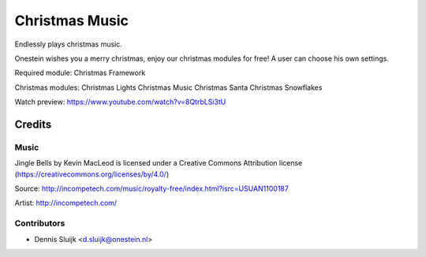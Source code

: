 ===============
Christmas Music
===============

Endlessly plays christmas music.

Onestein wishes you a merry christmas, enjoy our christmas modules for free! A user can choose his own settings.

Required module:
Christmas Framework

Christmas modules:
Christmas Lights
Christmas Music
Christmas Santa
Christmas Snowflakes

Watch preview: https://www.youtube.com/watch?v=8QtrbLSi3tU

Credits
=======

Music
-----

Jingle Bells by Kevin MacLeod is licensed under a Creative Commons Attribution license (https://creativecommons.org/licenses/by/4.0/)

Source: http://incompetech.com/music/royalty-free/index.html?isrc=USUAN1100187

Artist: http://incompetech.com/

Contributors
------------

* Dennis Sluijk <d.sluijk@onestein.nl>
